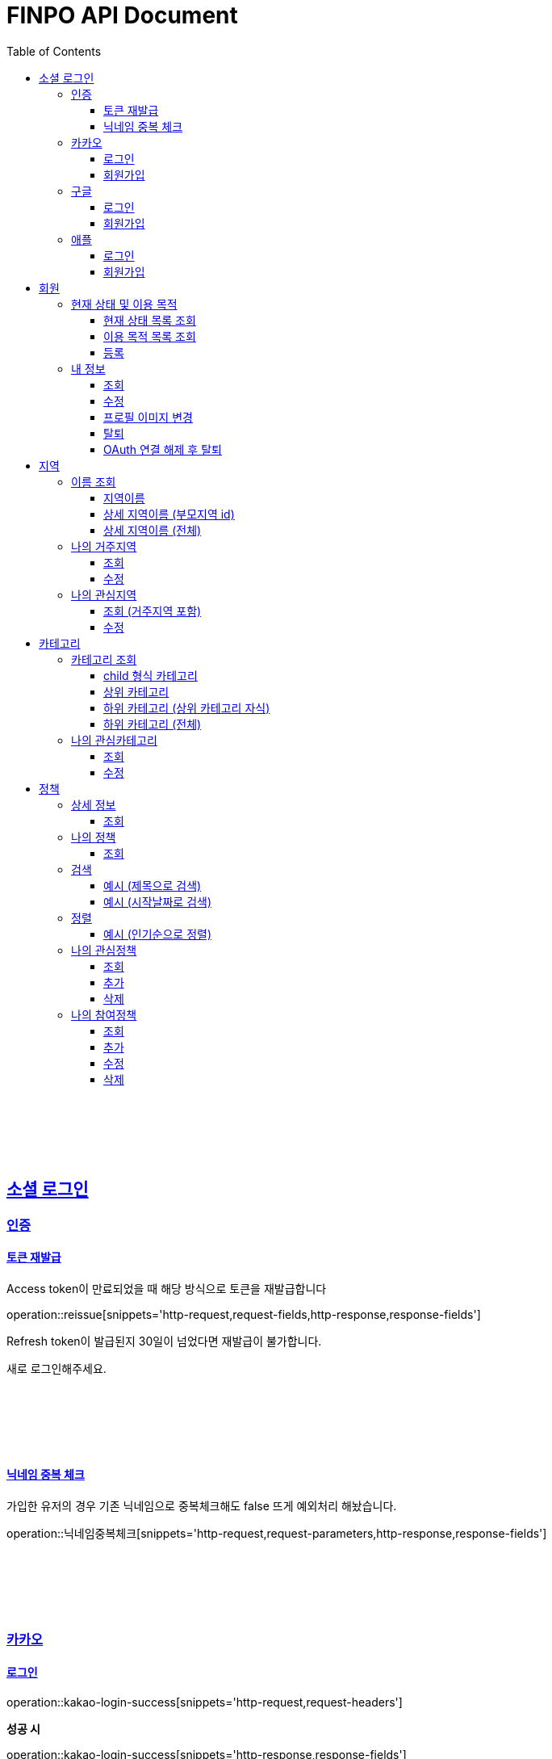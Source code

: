 
= FINPO API Document
:doctype: book
:icons: font
:source-highlighter: highlightjs
:toc: left
:toclevels: 3
:sectlinks:
:docinfo: shared-head

//include::overview.adoc[]

&nbsp;

&nbsp;

&nbsp;


== 소셜 로그인

=== 인증

==== 토큰 재발급

Access token이 만료되었을 때 해당 방식으로 토큰을 재발급합니다

operation::reissue[snippets='http-request,request-fields,http-response,response-fields']

Refresh token이 발급된지 30일이 넘었다면 재발급이 불가합니다.

새로 로그인해주세요.

&nbsp;

&nbsp;

&nbsp;

==== 닉네임 중복 체크

가입한 유저의 경우 기존 닉네임으로 중복체크해도 false 뜨게 예외처리 해놨습니다.

operation::닉네임중복체크[snippets='http-request,request-parameters,http-response,response-fields']

&nbsp;

&nbsp;

&nbsp;

//==== 이메일 중복 체크
//
//가입한 유저의 경우 기존 이메일로 중복체크해도 false 뜨게 예외처리 해놨습니다.
//
//operation::이메일중복체크[snippets='http-request,request-parameters,http-response,response-fields']
//
//&nbsp;
//
//&nbsp;
//
//&nbsp;


=== 카카오

==== 로그인
operation::kakao-login-success[snippets='http-request,request-headers']
&nbsp;

**성공 시**

operation::kakao-login-success[snippets='http-response,response-fields']

&nbsp;
&nbsp;

**실패 시**

각 소셜 아이디로부터 얻어온 데이터를 가능한 return 해드립니다.

HTTP status는 202(Accepted) 입니다.

operation::kakao-login-fail[snippets='http-response,response-fields']


&nbsp;

&nbsp;

&nbsp;

==== 회원가입

**multipart/form-data 형식으로 보내주세요**


operation::kakao-register[snippets='http-request,request-headers,request-parameters,request-parts']

&nbsp;

&nbsp;

operation::kakao-register[snippets='http-response,response-fields']

&nbsp;

&nbsp;

&nbsp;



=== 구글

*id_token* 말고 *access_token* 을 주셔야 생년월일, 성별도 받아올 수 있습니다.

==== 로그인
operation::구글로그인성공[snippets='http-request,request-headers']
&nbsp;

**성공 시**

operation::구글로그인성공[snippets='http-response,response-fields']

&nbsp;
&nbsp;

**실패 시**

각 소셜 아이디로부터 얻어온 데이터를 가능한 return 해드립니다.

HTTP status는 202(Accepted) 입니다.

operation::구글로그인실패[snippets='http-response,response-fields']


&nbsp;

&nbsp;

&nbsp;

==== 회원가입

**multipart/form-data 형식으로 보내주세요**


operation::구글회원가입[snippets='http-request,request-headers,request-parameters,request-parts']

&nbsp;

&nbsp;

operation::구글회원가입[snippets='http-response,response-fields']

&nbsp;

&nbsp;

&nbsp;



=== 애플

==== 로그인
operation::애플로그인성공[snippets='http-request,request-headers']
&nbsp;

**성공 시**

operation::애플로그인성공[snippets='http-response,response-fields']

&nbsp;
&nbsp;

**실패 시**

애플 로그인은 가져올 수 있는 정보가 이메일밖에 없습니다.

HTTP status는 202(Accepted) 입니다.

operation::애플로그인실패[snippets='http-response,response-fields']


&nbsp;

&nbsp;

&nbsp;

==== 회원가입

**multipart/form-data 형식으로 보내주세요**


operation::애플회원가입[snippets='http-request,request-headers,request-parameters,request-parts']

&nbsp;

&nbsp;

operation::애플회원가입[snippets='http-response,response-fields']

&nbsp;

&nbsp;

&nbsp;


== 회원
=== 현재 상태 및 이용 목적
==== 현재 상태 목록 조회
operation::유저상태목록조회[snippets='http-request,request-headers,http-response,response-fields']

&nbsp;

&nbsp;

&nbsp;

==== 이용 목적 목록 조회
operation::이용목적목록조회[snippets='http-request,request-headers,http-response,response-fields']

&nbsp;

&nbsp;

&nbsp;

==== 등록
operation::현재상태이용목적추가[snippets='http-request,request-headers,request-fields,http-response,response-fields']

&nbsp;

&nbsp;

&nbsp;

=== 내 정보
==== 조회
operation::내정보조회[snippets='http-request,request-headers,http-response,response-fields']

&nbsp;

&nbsp;

&nbsp;

==== 수정

*프로필 이미지 변경은 이 API로 불가능합니다*

operation::내정보변경[snippets='http-request,request-headers,request-fields,http-response,response-fields']

&nbsp;

&nbsp;

&nbsp;

==== 프로필 이미지 변경

operation::프로필이미지업데이트[snippets='http-request,request-headers,request-parts,http-response,response-fields']

&nbsp;

&nbsp;

&nbsp;


==== 탈퇴

구글 회원일 시 access_token을 body에 넣어 보내주세요.

operation::회원탈퇴[snippets='http-request,request-fields,request-headers,http-response,response-fields']

&nbsp;

&nbsp;

&nbsp;

==== OAuth 연결 해제 후 탈퇴
operation::회원탈퇴예외[snippets='http-response']


&nbsp;

&nbsp;

&nbsp;








== 지역
=== 이름 조회
==== 지역이름
operation::region1[snippets='http-request,http-response,response-fields']

&nbsp;

&nbsp;

&nbsp;

==== 상세 지역이름 (부모지역 id)
operation::region2-busan[snippets='http-request,request-parameters,http-response,response-fields']
&nbsp;

&nbsp;

&nbsp;

==== 상세 지역이름 (전체)
operation::자식지역조회[snippets='http-request,request-parameters,http-response,response-fields']


&nbsp;

&nbsp;

&nbsp;

=== 나의 거주지역
==== 조회
operation::get-my-default-region[snippets='http-request,request-headers,http-response,response-fields']

&nbsp;

&nbsp;

&nbsp;

==== 수정
operation::update-my-default-region[snippets='http-request,request-headers,request-fields,http-response,response-fields']

&nbsp;

&nbsp;

&nbsp;


=== 나의 관심지역
==== 조회 (거주지역 포함)
operation::get-my-regions[snippets='http-request,request-headers,http-response,response-fields']

&nbsp;

&nbsp;

&nbsp;

==== 수정

기존 관심지역은 삭제되고 요청주신 지역id들이 관심지역으로 등록됩니다.

관심지역(거주지역 X) id들만 보내주세요.

서버에서 중복체크 하지만, 중복이 안오는게 베스트겠죠?

operation::update-my-interest-region[snippets='http-request,request-headers,request-fields,http-response,response-fields']

&nbsp;

&nbsp;

&nbsp;


//==== 추가
//
//서버에서 중복체크 하지만, 중복이 안오는게 베스트겠죠?
//
//operation::insert-my-interest-region[snippets='http-request,request-headers,request-fields,http-response,response-fields']
//
//&nbsp;
//
//&nbsp;
//
//&nbsp;
//
//
//==== 삭제
//operation::관심지역들삭제[snippets='http-request,request-headers,request-parameters,http-response,response-fields']
//
//&nbsp;
//
//&nbsp;
//
//&nbsp;








== 카테고리
=== 카테고리 조회
==== child 형식 카테고리
operation::child형식카테고리조회[snippets='http-request,http-response,response-fields']

&nbsp;

&nbsp;

&nbsp;

==== 상위 카테고리
operation::1차카테고리조회[snippets='http-request,http-response,response-fields']

&nbsp;

&nbsp;

&nbsp;

==== 하위 카테고리 (상위 카테고리 자식)
operation::자식카테고리조회[snippets='http-request,request-parameters,http-response,response-fields']


&nbsp;

&nbsp;

&nbsp;

==== 하위 카테고리 (전체)
operation::2차카테고리조회[snippets='http-request,request-parameters,http-response,response-fields']


&nbsp;

&nbsp;

&nbsp;

=== 나의 관심카테고리
==== 조회
operation::내관심카테고리[snippets='http-request,request-headers,http-response,response-fields']

&nbsp;

&nbsp;

&nbsp;

==== 수정

기존 관심카테고리는 삭제되고 요청주신 카테고리id들이 관심카테고리로 등록됩니다.

서버에서 중복체크 하지만, 중복이 안오는게 베스트겠죠?

operation::내관심카테고리수정[snippets='http-request,request-headers,request-fields,http-response,response-fields']

&nbsp;

&nbsp;

&nbsp;


//==== 추가
//
//서버에서 중복체크 하지만, 중복이 안오는게 베스트겠죠?
//
//operation::내관심카테고리추가[snippets='http-request,request-headers,request-fields,http-response,response-fields']
//
//&nbsp;
//
//&nbsp;
//
//&nbsp;
//
//
//==== 삭제
//operation::내관심카테고리삭제[snippets='http-request,request-headers,request-parameters,http-response,response-fields']
//
//&nbsp;
//
//&nbsp;
//
//&nbsp;


== 정책
=== 상세 정보
==== 조회

operation::정책상세조회[snippets='http-request,request-headers,path-parameters,http-response,response-fields']

&nbsp;

&nbsp;

&nbsp;


=== 나의 정책
==== 조회

저장되어 있는 관심+기본지역, 관심정책 카테고리에 해당하는 정책들을 조회합니다.

operation::내맞춤정책조회[snippets='http-request,request-headers,request-parameters,http-response,response-fields']

&nbsp;

&nbsp;

&nbsp;

=== 검색

==== 예시 (제목으로 검색)

operation::정책제목검색[snippets='http-request,request-headers,request-parameters,http-response,response-fields']

&nbsp;

&nbsp;

&nbsp;

==== 예시 (시작날짜로 검색)

operation::정책날짜검색[snippets='http-request,request-headers,request-parameters,http-response,response-fields']

&nbsp;

&nbsp;

&nbsp;

=== 정렬

==== 예시 (인기순으로 정렬)

operation::정책인기순검색[snippets='http-request,request-headers,http-response']

&nbsp;

&nbsp;

&nbsp;


=== 나의 관심정책
==== 조회

operation::내관심정책조회[snippets='http-request,request-headers,http-response,response-fields']

&nbsp;

&nbsp;

&nbsp;

==== 추가

operation::내관심정책추가[snippets='http-request,request-headers,request-fields,http-response,response-fields']

&nbsp;

&nbsp;

&nbsp;


==== 삭제

operation::내관심정책삭제[snippets='http-request,request-headers,request-parameters,http-response,response-fields']

&nbsp;

&nbsp;

&nbsp;

=== 나의 참여정책
==== 조회

operation::내참여정책조회[snippets='http-request,request-headers,http-response,response-fields']

&nbsp;

&nbsp;

&nbsp;

==== 추가

operation::내참여정책추가[snippets='http-request,request-headers,request-fields,http-response,response-fields']

&nbsp;

&nbsp;

&nbsp;


==== 수정

operation::내참여정책수정[snippets='http-request,request-headers,request-fields,http-response,response-fields']

&nbsp;

&nbsp;

&nbsp;

==== 삭제

operation::내참여정책삭제[snippets='http-request,request-headers,request-parameters,http-response,response-fields']

&nbsp;

&nbsp;

&nbsp;